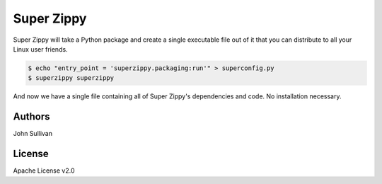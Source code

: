 Super Zippy
===========

Super Zippy will take a Python package and create a single executable file out of it that you can distribute to all your Linux user friends.

.. code-block:: bash

	$ echo "entry_point = 'superzippy.packaging:run'" > superconfig.py
	$ superzippy superzippy

And now we have a single file containing all of Super Zippy's dependencies and code. No installation necessary.

Authors
-------

John Sullivan

License
-------

Apache License v2.0
